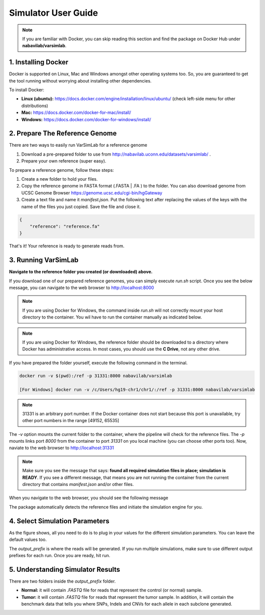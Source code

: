 Simulator User Guide
--------------------

.. note:: If you are familiar with Docker, you can skip reading this section and find the package on Docker Hub under **nabavilab/varsimlab**.


1. Installing Docker
^^^^^^^^^^^^^^^^^^^^^
Docker is supported on Linux, Mac and Windows amongst other operating systems too. So, you are guaranteed to get the tool running without worrying about installing other dependencies.

To install Docker:

- **Linux (ubuntu):** https://docs.docker.com/engine/installation/linux/ubuntu/ (check left-side menu for other distributions)
- **Mac:** https://docs.docker.com/docker-for-mac/install/
- **Windows:** https://docs.docker.com/docker-for-windows/install/

2. Prepare The Reference Genome
^^^^^^^^^^^^^^^^^^^^^^^^^^^^^^^
There are two ways to easily run VarSimLab for a reference genome

1. Download a pre-prepared folder to use from http://nabavilab.uconn.edu/datasets/varsimlab/ .
2. Prepare your own reference (super easy).

To prepare a reference genome, follow these steps:

1. Create a new folder to hold your files.
2. Copy the reference genome in FASTA format (.FASTA | .FA ) to the folder. You can also download genome from UCSC Genome Browser https://genome.ucsc.edu/cgi-bin/hgGateway
3. Create a text file and name it `manifest.json`. Put the following text after replacing the values of the keys with the name of the files you just copied. Save the file and close it.

.. code-block:: json

    {
        "reference": "reference.fa"
    }


That's it! Your reference is ready to generate reads from.

3. Running VarSimLab
^^^^^^^^^^^^^^^^^^^^
**Navigate to the reference folder you created (or downloaded) above.**

If you download one of our prepared reference genomes, you can simply execute `run.sh` script. Once you see the below message, you can navigate to the web browser to http://localhost:8000

.. note:: If you are using Docker for Windows, the command inside `run.sh` will not correctly mount your host directory to the container. You wil have to run the container manually as indicated below.


.. note:: If you are using Docker for Windows, the reference folder should be downloaded to a directory where Docker has administrative access. In most cases, you should use the **C Drive**, not any other drive.

.. image:: /images/docker-message.png

If you have prepared the folder yourself, execute the following command in the terminal.

.. code-block:: shell

    docker run -v $(pwd):/ref -p 31331:8000 nabavilab/varsimlab

    [For Windows] docker run -v /c/Users/hg19-chr1/chr1/:/ref -p 31331:8000 nabavilab/varsimlab

.. note:: 31331 is an arbitrary port number. If the Docker container does not start because this port is unavailable, try other port numbers in the range [49152, 65535]

The `-v` option mounts the current folder to the container, where the pipeline will check for the reference files. The `-p` mounts links port `8000` from the container to port `31331` on you local machine (you can choose other ports too). Now, naviate to the web browser to http://localhost:31331

.. note:: Make sure you see the message that says: **found all required simulation files in place; simulation is READY**. If you see a different message, that means you are not running the container from the current directory that contains `manifest.json` and/or other files.

When you navigate to the web browser, you should see the following message

.. image:: /images/select-reference.png

The package automatically detects the reference files and initiate the simulation engine for you.

4. Select Simulation Parameters
^^^^^^^^^^^^^^^^^^^^^^^^^^^^^^^
As the figure shows, all you need to do is to plug in your values for the different simulation parameters. You can leave the default values too.

.. image:: /images/modify-parameters.png

The `output_prefix` is where the reads will be generated. If you run multiple simulations, make sure to use different output prefixes for each run. Once you are ready, hit run.

.. image:: /images/run-simulator.png

5. Understanding Simulator Results
^^^^^^^^^^^^^^^^^^^^^^^^^^^^^^^^^^
There are two folders inside the `output_prefix` folder.

- **Normal:** it will contain `.FASTQ` file for reads that represent the control (or normal) sample.
- **Tumor:** it will contain `.FASTQ` file for reads that represent the tumor sample. In addition, it will contain the benchmark data that tells you where SNPs, Indels and CNVs for each allele in each subclone generated.
